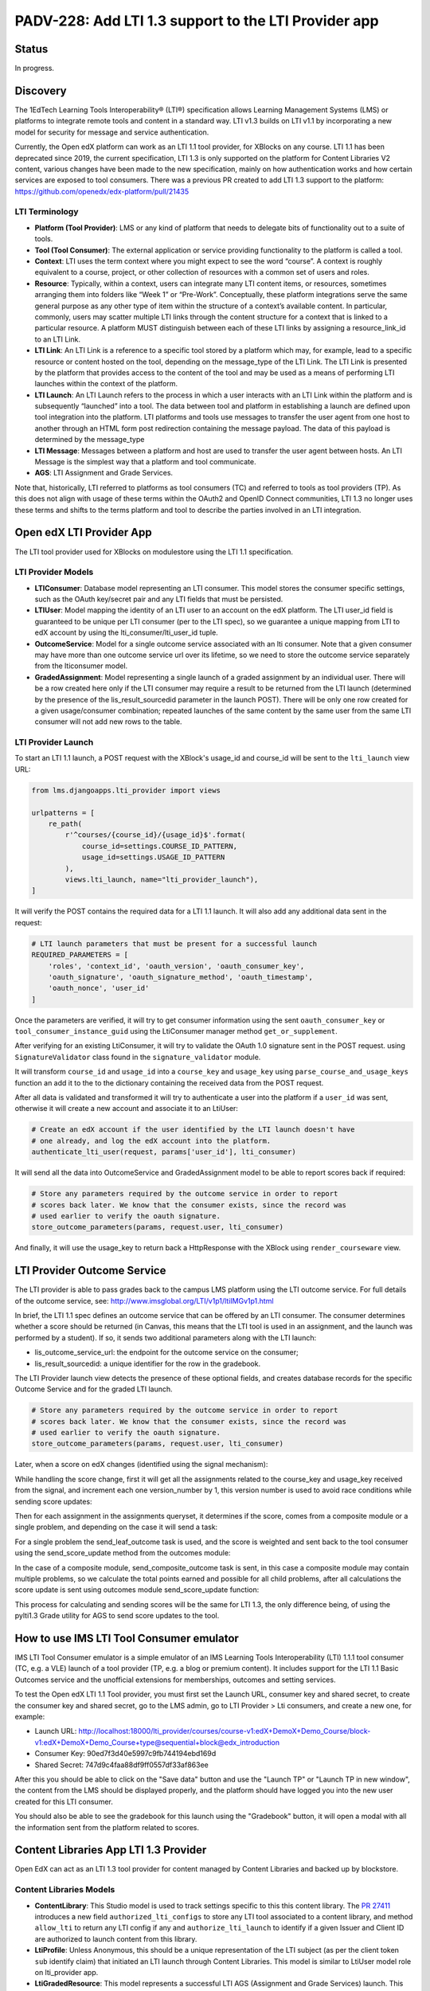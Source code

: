 PADV-228: Add LTI 1.3 support to the LTI Provider app
=====================================================

Status
------

In progress.

Discovery
---------

The 1EdTech Learning Tools Interoperability® (LTI®) specification allows
Learning Management Systems (LMS) or platforms to integrate remote tools
and content in a standard way. LTI v1.3 builds on LTI v1.1 by
incorporating a new model for security for message and service
authentication.

Currently, the Open edX platform can work as an LTI 1.1 tool provider,
for XBlocks on any course. LTI 1.1 has been deprecated since 2019,
the current specification, LTI 1.3 is only supported on the platform
for Content Libraries V2 content, various changes have been made to the new
specification, mainly on how authentication works and how certain services
are exposed to tool consumers. There was a previous PR created to add LTI 1.3
support to the platform: https://github.com/openedx/edx-platform/pull/21435

LTI Terminology
~~~~~~~~~~~~~~~

-  **Platform (Tool Provider)**: LMS or any kind of platform that needs
   to delegate bits of functionality out to a suite of tools.
-  **Tool (Tool Consumer)**: The external application or service
   providing functionality to the platform is called a tool.
-  **Context**: LTI uses the term context where you might expect to see
   the word “course”. A context is roughly equivalent to a course,
   project, or other collection of resources with a common set of users
   and roles.
-  **Resource**: Typically, within a context, users can integrate many
   LTI content items, or resources, sometimes arranging them into
   folders like “Week 1” or “Pre-Work”. Conceptually, these platform
   integrations serve the same general purpose as any other type of item
   within the structure of a context’s available content. In particular,
   commonly, users may scatter multiple LTI links through the content
   structure for a context that is linked to a particular resource. A
   platform MUST distinguish between each of these LTI links by
   assigning a resource_link_id to an LTI Link.
-  **LTI Link**: An LTI Link is a reference to a specific tool stored by
   a platform which may, for example, lead to a specific resource or
   content hosted on the tool, depending on the message_type of the LTI
   Link. The LTI Link is presented by the platform that provides access
   to the content of the tool and may be used as a means of performing
   LTI launches within the context of the platform.
-  **LTI Launch**: An LTI Launch refers to the process in which a user
   interacts with an LTI Link within the platform and is subsequently
   “launched” into a tool. The data between tool and platform in
   establishing a launch are defined upon tool integration into the
   platform. LTI platforms and tools use messages to transfer the user
   agent from one host to another through an HTML form post redirection
   containing the message payload. The data of this payload is
   determined by the message_type
-  **LTI Message**: Messages between a platform and host are used to
   transfer the user agent between hosts. An LTI Message is the simplest
   way that a platform and tool communicate.
-  **AGS**: LTI Assignment and Grade Services.

Note that, historically, LTI referred to platforms as tool consumers
(TC) and referred to tools as tool providers (TP). As this does not
align with usage of these terms within the OAuth2 and OpenID Connect
communities, LTI 1.3 no longer uses these terms and shifts to the terms
platform and tool to describe the parties involved in an LTI
integration.

Open edX LTI Provider App
-------------------------

The LTI tool provider used for XBlocks on modulestore using the LTI 1.1
specification.

LTI Provider Models
~~~~~~~~~~~~~~~~~~~

-  **LTIConsumer**: Database model representing an LTI consumer. This
   model stores the consumer specific settings, such as the OAuth
   key/secret pair and any LTI fields that must be persisted.
-  **LTIUser**: Model mapping the identity of an LTI user to an account
   on the edX platform. The LTI user_id field is guaranteed to be unique
   per LTI consumer (per to the LTI spec), so we guarantee a unique
   mapping from LTI to edX account by using the lti_consumer/lti_user_id
   tuple.
-  **OutcomeService**: Model for a single outcome service associated
   with an lti consumer. Note that a given consumer may have more than
   one outcome service url over its lifetime, so we need to store the
   outcome service separately from the lticonsumer model.
-  **GradedAssignment**: Model representing a single launch of a graded
   assignment by an individual user. There will be a row created here
   only if the LTI consumer may require a result to be returned from the
   LTI launch (determined by the presence of the lis_result_sourcedid
   parameter in the launch POST). There will be only one row created for
   a given usage/consumer combination; repeated launches of the same
   content by the same user from the same LTI consumer will not add new
   rows to the table.

LTI Provider Launch
~~~~~~~~~~~~~~~~~~~

To start an LTI 1.1 launch, a POST request with the XBlock's usage_id and
course_id will be sent to the ``lti_launch`` view URL:

.. code:: python

   from lms.djangoapps.lti_provider import views

   urlpatterns = [
       re_path(
           r'^courses/{course_id}/{usage_id}$'.format(
               course_id=settings.COURSE_ID_PATTERN,
               usage_id=settings.USAGE_ID_PATTERN
           ),
           views.lti_launch, name="lti_provider_launch"),
   ]

It will verify the POST contains the required data for a LTI 1.1 launch.
It will also add any additional data sent in the request:

.. code:: python

   # LTI launch parameters that must be present for a successful launch
   REQUIRED_PARAMETERS = [
       'roles', 'context_id', 'oauth_version', 'oauth_consumer_key',
       'oauth_signature', 'oauth_signature_method', 'oauth_timestamp',
       'oauth_nonce', 'user_id'
   ]

Once the parameters are verified, it will try to get consumer
information using the sent ``oauth_consumer_key`` or
``tool_consumer_instance_guid`` using the LtiConsumer manager method
``get_or_supplement``.

After verifying for an existing LtiConsumer, it will try to validate the
OAuth 1.0 signature sent in the POST request. using
``SignatureValidator`` class found in the ``signature_validator``
module.

It will transform ``course_id`` and ``usage_id`` into a ``course_key``
and ``usage_key`` using ``parse_course_and_usage_keys`` function an add
it to the to the dictionary containing the received data from the POST
request.

After all data is validated and transformed it will try to authenticate
a user into the platform if a ``user_id`` was sent, otherwise it will
create a new account and associate it to an LtiUser:

.. code:: python

   # Create an edX account if the user identified by the LTI launch doesn't have
   # one already, and log the edX account into the platform.
   authenticate_lti_user(request, params['user_id'], lti_consumer)

It will send all the data into OutcomeService and GradedAssignment model
to be able to report scores back if required:

.. code:: python

   # Store any parameters required by the outcome service in order to report
   # scores back later. We know that the consumer exists, since the record was
   # used earlier to verify the oauth signature.
   store_outcome_parameters(params, request.user, lti_consumer)

And finally, it will use the usage_key to return back a HttpResponse
with the XBlock using ``render_courseware`` view.

LTI Provider Outcome Service
---------------------------

The LTI provider is able to pass grades back to the campus LMS platform
using the LTI outcome service. For full details of the outcome service, see:
http://www.imsglobal.org/LTI/v1p1/ltiIMGv1p1.html

In brief, the LTI 1.1 spec defines an outcome service that can be offered
by an LTI consumer. The consumer determines whether a score should be
returned (in Canvas, this means that the LTI tool is used in an assignment,
and the launch was performed by a student). If so, it sends two additional
parameters along with the LTI launch:

- lis_outcome_service_url: the endpoint for the outcome service on the consumer;
- lis_result_sourcedid: a unique identifier for the row in the gradebook.

The LTI Provider launch view detects the presence of these optional fields,
and creates database records for the specific Outcome Service and for the
graded LTI launch.

.. code:: python

   # Store any parameters required by the outcome service in order to report
   # scores back later. We know that the consumer exists, since the record was
   # used earlier to verify the oauth signature.
   store_outcome_parameters(params, request.user, lti_consumer)

.. code:: python
   # Create a record of the outcome service if necessary
   outcomes, __ = OutcomeService.objects.get_or_create(
      lis_outcome_service_url=result_service,
      lti_consumer=lti_consumer
   )

   GradedAssignment.objects.get_or_create(
      lis_result_sourcedid=result_id,
      course_key=course_key,
      usage_key=usage_key,
      user=user,
      outcome_service=outcomes
   )

Later, when a score on edX changes (identified using the signal mechanism):

.. code:: python
   @receiver(grades_signals.PROBLEM_WEIGHTED_SCORE_CHANGED)
   def score_changed_handler(sender, **kwargs):  # pylint: disable=unused-argument
      """
      Consume signals that indicate score changes. See the definition of
      PROBLEM_WEIGHTED_SCORE_CHANGED for a description of the signal.
      """

While handling the score change, first it will get all the assignments related
to the course_key and usage_key received from the signal, and increment each one
version_number by 1, this version number is used to avoid race conditions
while sending score updates:

.. code:: python
   # Get all assignments involving the current problem for which the campus LMS
   # is expecting a grade. There may be many possible graded assignments, if
   # a problem has been added several times to a course at different
   # granularities (such as the unit or the vertical).
   assignments = outcomes.get_assignments_for_problem(
      problem_descriptor, user_id, course_key
   )

Then for each assignment in the assignments queryset, it determines if the
score, comes from a composite module or a single problem, and depending on the
case it will send a task:

.. code:: python
   for assignment in assignments:
      if assignment.usage_key == usage_key:
            send_leaf_outcome.delay(
               assignment.id, points_earned, points_possible
            )
      else:
            send_composite_outcome.apply_async(
               (user_id, course_id, assignment.id, assignment.version_number),
               countdown=settings.LTI_AGGREGATE_SCORE_PASSBACK_DELAY
            )

For a single problem the send_leaf_outcome task is used, and the score is
weighted and sent back to the tool consumer using the send_score_update
method from the outcomes module:

.. code:: python
   @CELERY_APP.task
   def send_leaf_outcome(assignment_id, points_earned, points_possible):
      """
      Calculate and transmit the score for a single problem. This method assumes
      that the individual problem was the source of a score update, and so it
      directly takes the points earned and possible values. As such it does not
      have to calculate the scores for the course, making this method far faster
      than send_outcome_for_composite_assignment.
      """
      assignment = GradedAssignment.objects.get(id=assignment_id)
      if points_possible == 0:
         weighted_score = 0
      else:
         weighted_score = float(points_earned) / float(points_possible)
      outcomes.send_score_update(assignment, weighted_score)

In the case of a composite module, send_composite_outcome task is sent,
in this case a composite module may contain multiple problems,
so we calculate the total points earned and possible for all child problems,
after all calculations the score update is sent using outcomes module
send_score_update function:

.. code:: python
   @CELERY_APP.task(name='lms.djangoapps.lti_provider.tasks.send_composite_outcome')
   def send_composite_outcome(user_id, course_id, assignment_id, version):
      """
      Calculate and transmit the score for a composite module (such as a
      vertical).

      A composite module may contain multiple problems, so we need to
      calculate the total points earned and possible for all child problems. This
      requires calculating the scores for the whole course, which is an expensive
      operation.

      Callers should be aware that the score calculation code accesses the latest
      scores from the database. This can lead to a race condition between a view
      that updates a user's score and the calculation of the grade. If the Celery
      task attempts to read the score from the database before the view exits (and
      its transaction is committed), it will see a stale value. Care should be
      taken that this task is not triggered until the view exits.

      The GradedAssignment model has a version_number field that is incremented
      whenever the score is updated. It is used by this method for two purposes.
      First, it allows the task to exit if it detects that it has been superseded
      by another task that will transmit the score for the same assignment.
      Second, it prevents a race condition where two tasks calculate different
      scores for a single assignment, and may potentially update the campus LMS
      in the wrong order.
      """
      ...
      outcomes.send_score_update(assignment, weighted_score)

This process for calculating and sending scores will be the same for LTI 1.3,
the only difference being, of using the pylti1.3 Grade utility for AGS to send
score updates to the tool.

How to use IMS LTI Tool Consumer emulator
-----------------------------------------

IMS LTI Tool Consumer emulator is a simple emulator of an
IMS Learning Tools Interoperability (LTI) 1.1.1 tool consumer (TC, e.g. a VLE)
launch of a tool provider (TP, e.g. a blog or premium content). It includes support
for the LTI 1.1 Basic Outcomes service and the unofficial extensions for memberships,
outcomes and setting services.

To test the Open edX LTI 1.1 Tool provider, you must first set the Launch URL,
consumer key and shared secret, to create the consumer key and shared secret,
go to the LMS admin, go to LTI Provider > Lti consumers, and create a new one, for example:

- Launch URL: http://localhost:18000/lti_provider/courses/course-v1:edX+DemoX+Demo_Course/block-v1:edX+DemoX+Demo_Course+type@sequential+block@edx_introduction
- Consumer Key: 90ed7f3d40e5997c9fb744194ebd169d
- Shared Secret: 747d9c4faa88df9ff0557df33af863ee

After this you should be able to click on the "Save data" button and use
the "Launch TP" or "Launch TP in new window", the content from the LMS
should be displayed properly, and the platform should have logged you
into the new user created for this LTI consumer.

You should also be able to see the gradebook for this launch using the
"Gradebook" button, it will open a modal with all the information sent
from the platform related to scores.

Content Libraries App LTI 1.3 Provider
--------------------------------------

Open EdX can act as an LTI 1.3 tool provider for content managed by
Content Libraries and backed up by blockstore.

Content Libraries Models
~~~~~~~~~~~~~~~~~~~~~~~~

-  **ContentLibrary**: This Studio model is used to track settings
   specific to this this content library. The `PR
   27411 <https://github.com/openedx/edx-platform/pull/27411/>`__
   introduces a new field ``authorized_lti_configs`` to store any LTI
   tool associated to a content library, and method ``allow_lti`` to
   return any LTI config if any and ``authorize_lti_launch`` to identify
   if a given Issuer and Client ID are authorized to launch content from
   this library.
-  **LtiProfile**: Unless Anonymous, this should be a unique
   representation of the LTI subject (as per the client token ``sub``
   identify claim) that initiated an LTI launch through Content
   Libraries. This model is similar to LtiUser model role on
   lti_provider app.
-  **LtiGradedResource**: This model represents a successful LTI AGS
   (Assignment and Grade Services) launch. This model links the profile
   that launched the resource with the resource itself, allowing
   identification of the link through its blockstore usage key string
   and LtiProfile. This model includes a method to send messages back
   with updated scores, is uses pylti1.3 grade module for this.

Relationship with LMS’s ``lti_provider`` models
~~~~~~~~~~~~~~~~~~~~~~~~~~~~~~~~~~~~~~~~~~~~~~~

The data model above is similar to the one provided by the current LTI
1.1 implementation for modulestore and courseware content. But, Content
Libraries is orthogonal. Its use-case is to offer standalone, embedded
content from a specific backend (blockstore). As such, it decouples from
LTI 1.1. and the logic assume no relationship or impact across the two
applications. The same reasoning applies to steps beyond the data model,
such as at the XBlock runtime, authentication, and score handling, etc.

Content Libraries LTI 1.3 Launch
~~~~~~~~~~~~~~~~~~~~~~~~~~~~~~~~

In order to execute a launch, first the content library and LTI tool
must be setup on both the platform and the tools (Example: Canvas LMS).
you can follow the instructions in the PR
`27411 <https://github.com/openedx/edx-platform/pull/27411>`__ on how to
setup the content library and tool for an example.

LTI 1.3 uses a modified version of the OpenId Connect third party
initiate login flow. This means that to do an LTI 1.3 launch, you must
first receive a login initialization request and return to the platform,
the tool will initialize the login request by sending an GET or POST
request to LtiToolLoginView, this will receive the target_link_uri
previously setup on the tool and redirect to the launch view.

.. code:: python

   LAUNCH_URI_PARAMETER = 'target_link_uri'

   def get(self, request):
       return self.post(request)

   def post(self, request):
       """Initialize 3rd-party login requests to redirect."""
       oidc_login = DjangoOIDCLogin(
           self.request,
           self.lti_tool_config,
           launch_data_storage=self.lti_tool_storage)
       launch_url = (self.request.POST.get(self.LAUNCH_URI_PARAMETER)
                       or self.request.GET.get(self.LAUNCH_URI_PARAMETER))
       try:
           return oidc_login.redirect(launch_url)
       except OIDCException as exc:
           # Relying on downstream error messages, attempt to sanitize it up
           # for customer facing errors.
           log.error('LTI OIDC login failed: %s', exc)
           return HttpResponseBadRequest('Invalid LTI login request.')

On the redirected LtiToolLaunchView POST request, a launch message
object will be created using DjangoMessageLaunch from pylti1.3 library,
then the ``id`` parameter from the request will be used with
LibraryUsageLocatorV2 to retrieve the usage key of the content
requested, and also use that usage key to check is the current issuer
and authorization server are authorized to launch the content using the
``authorize_lti_launch`` function.

.. code:: python

   try:
       self.launch_message = self.get_launch_message()
   except LtiException as exc:
       log.exception('LTI 1.3: Tool launch failed: %s', exc)
       return self._bad_request_response()

   log.info("LTI 1.3: Launch message body: %s",
               json.dumps(self.launch_data))

   # Parse content key.

   usage_key_str = request.GET.get('id')
   if not usage_key_str:
       return self._bad_request_response()
   usage_key = LibraryUsageLocatorV2.from_string(usage_key_str)
   log.info('LTI 1.3: Launch block: id=%s', usage_key)

   # Authenticate the launch and setup LTI profiles.

   if not self._authenticate_and_login(usage_key):
       return self._bad_request_response()

``authorize_lti_launch`` function will get or create a new LtiProfile
and authenticate the user to the LMS platform, it will also verify the
current user permissions to the requested content:

.. code:: python

   LtiProfile.objects.get_or_create_from_claims(
       iss=self.launch_data['iss'],
       aud=self.launch_data['aud'],
       sub=self.launch_data['sub'])
   edx_user = authenticate(
       self.request,
       iss=self.launch_data['iss'],
       aud=self.launch_data['aud'],
       sub=self.launch_data['sub'])

After all request information has been processed, the view will load the
requested block, also setup the signal handler for AGS, and generating
the required context data that will be sent with the view response:

.. code:: python

   # Get the block.

   self.block = xblock_api.load_block(
       usage_key,
       user=self.request.user)

   # Handle Assignment and Grade Service request.

   self.handle_ags()

   # Render context and response.
   context = self.get_context_data()
   return self.render_to_response(context)

``handle_ags`` will check that the launch message has access to AGS
services, validate the AGS launch data and create a new
LtiGradedResource to track the grades of this resource launch.

Content Libraries LTI 1.3 AGS
-----------------------------

The receiver ``score_changed_handler`` on
``openedx/core/djangoapps/content_libraries/signal_handlers.py``, will
catch the signal PROBLEM_WEIGHTED_SCORE_CHANGED from
``lms.djangoapps.grades.api``, this will send a request to the LTI
platform to update the assignment score using the method
``update_score`` of the LtiGradedResource associated to the ``usage_id``
received from the signal.

.. code:: python

   try:
       usage_key = LibraryUsageLocatorV2.from_string(usage_id)
   except InvalidKeyError:
       log.debug("LTI 1.3: Score Signal: Not a content libraries v2 usage key, "
                   "ignoring: usage_id=%s", usage_id)
       return
   try:
       resource = LtiGradedResource.objects.get_from_user_id(
           user_id, usage_key=usage_key
       )
   except LtiGradedResource.DoesNotExist:
       log.debug("LTI 1.3: Score Signal: Unknown resource, ignoring: kwargs=%s",
                   kwargs)
   else:
       resource.update_score(weighted_earned, weighted_possible, modified)
       log.info("LTI 1.3: Score Signal: Grade upgraded: resource; %s",
                   resource)

The updated score will be sent with a message launch using pylti1.3
DjangoMessageLaunch, by sending a pylti1.3 Grade object to the
``put_grade`` method.

LTI 1.3 Support Roadmap
-----------------------

-  Add new settings to enable LTI 1.3 platform tool. (Ex:
   https://github.com/openedx/edx-platform/blob/bfe6494e9d71f42513885b83afae2664cc52a4cc/lms/envs/production.py#L799)
-  Add model to relate LTI 1.3 subjects to platform users. (Ex:
   https://github.com/openedx/edx-platform/pull/27411/files#diff-36022deef8607c7a4647c8f2620b4d9ed283d5b41077e966bfd097585e0ebe7cR314).
-  Add model to store LTI 1.3 graded resources. (Ex:
   https://github.com/openedx/edx-platform/pull/27411/files#diff-36022deef8607c7a4647c8f2620b4d9ed283d5b41077e966bfd097585e0ebe7cR434).
-  Add ModelBackend to authenticate LTI launches using iss, aud, sub, claims. (Ex: https://github.com/openedx/edx-platform/pull/27411/files/#diff-de507716bf580a04015b1aacdd87eba1792cda2be79773bd7bdf63ab753cb9adR19).
-  Add view for LTI 1.3 third-party Initiated OpenID login. (Ex:
   https://github.com/openedx/edx-platform/pull/27411/files#diff-aee1ed7cd71a9cbd5d28d029e3589f4391e7ecc0259178a20a48cbb4f752aea5R849).
-  Add view for LTI 1.3 launch. (Ex:
   https://github.com/openedx/edx-platform/pull/27411/files#diff-aee1ed7cd71a9cbd5d28d029e3589f4391e7ecc0259178a20a48cbb4f752aea5R883).
      - Parse data from launch message.
      - Parse requested resource (Example: usage_id, course_id, etc).
      - Get or create subject related model instance from iss, aud, sub claims.
      - Authenticate user using subject related model.
      - Verify permissions to render resource.(We could add a signal here to verify extra permissions from other apps, Example: Licensing).
      - Verify message contains AGS service.
      - Validate AGS lineitem and score. (Example: https://github.com/openedx/edx-platform/pull/27411/files/#diff-aee1ed7cd71a9cbd5d28d029e3589f4391e7ecc0259178a20a48cbb4f752aea5R1030).
      - Upsert graded resource from launch (Example: https://github.com/openedx/edx-platform/pull/27411/files/#diff-aee1ed7cd71a9cbd5d28d029e3589f4391e7ecc0259178a20a48cbb4f752aea5R1053).
-  Add logic to get or automatically create LTI users for LTI launches.
   (Ex:
   https://github.com/openedx/edx-platform/pull/27411/files#diff-36022deef8607c7a4647c8f2620b4d9ed283d5b41077e966bfd097585e0ebe7cR374,
   https://github.com/openedx/edx-platform/blob/bfe6494e9d71f42513885b83afae2664cc52a4cc/lms/djangoapps/lti_provider/users.py#L47)
-  Add or modify PROBLEM_WEIGHTED_SCORE_CHANGED receiver to update
   graded resources scores. (Ex:
   https://github.com/openedx/edx-platform/blob/master/lms/djangoapps/lti_provider/signals.py#L40).
      - Get related graded resource from data received.
      - Get all assignments related
      - Increment version value of each assignment
      - Determine each assignment type and send corresponding task (composite module, or single problem).
      - Send task to update score for each assignment by sending message back to platform related to resource. (Example: https://github.com/openedx/edx-platform/pull/27411/files#diff-36022deef8607c7a4647c8f2620b4d9ed283d5b41077e966bfd097585e0ebe7cR480)

Approach A: Create new app
~~~~~~~~~~~~~~~~~~~~~~~~~~

This approach would be similar to the proposed on the `PR
21435 <https://github.com/openedx/edx-platform/pull/21435>`__). We will
create a new app (Example: lti1p3_tool), and integrate all logic related
to LTI 1.3 separated from the existing lti_provider app.

Approach B: Refactor lti_provider app
~~~~~~~~~~~~~~~~~~~~~~~~~~~~~~~~~~~~~

We could refactor the existing lti_provider. With this approach we could
separate the logic of each specification per folder, and keep utilities
that are used on both specifications on the base folder of the app, here
is an example of the folder structure:

.. code:: bash

   .
   ├── __init__.py
   ├── apps.py
   ├── admin.py
   ├── tasks.py
   ├── urls.py
   ├── management
   │   ├── commands
   │   │   ├── __init__.py
   │   │   └── ...
   ├── migrations
   │   ├── __init__.py
   │   └── ...
   ├── models.py
   │   ├── __init__.py # LtiUser and GradedAssignment model could be store here
   │   ├── 1p1 # Create LtiUser1p1 using multi table inheritance with LtiUser
   │   └── 1p3 # Create LtiUser1p3 using multi table inheritance with LtiUser
   ├── utils
   │   ├── __init__.py
   │   ├── users.py
   │   ├── 1p3 # Store utilities for 1.3 specification
   │   └── 1p1 # Store utilities for 1.1 specification
   │       ├── __init__.py
   │       ├── signature_validator.py
   │       └── outcomes.py
   ├── signals.py # Use score_changed_handler for both specifications
   └── views.py
       ├── __init__.py
       ├── 1p1 # Define LTI 1.1 views here
       └── 1p3 # Define LTI 1.3 views here

LTI 1.3 Open edX community discussion
-------------------------------------

-  Deep dive into LTI 1.3 in the Open edX platform:
   https://openedx.org/video/deep-dive-into-lti-1-3-in-the-open-edx-platform/
-  LTI 1.3 and LTI Advantage:
   https://discuss.openedx.org/t/lti-1-3-and-lti-advantage/5672
-  LTI Provider in Nutmeg and future releases?:
   https://discuss.openedx.org/t/lti-provider-in-nutmeg-and-future-releases/8330/14
-  A question about LTI provider support in Open edX:
   https://discuss.openedx.org/t/a-question-about-lti-provider-support-in-open-edx/4866/2
-  Open edX Slack LTI channel:
   https://openedx.slack.com/archives/C0GR05YC

References
----------

1.  Using Open edX as an LTI Tool Provider:
    https://edx.readthedocs.io/projects/open-edx-building-and-running-a-course/en/latest/course_features/lti/index.html
2.  LTI Standard:
    https://www.imsglobal.org/activity/learning-tools-interoperability
3.  LTI 1.1 Implementation Guide:
    https://www.imsglobal.org/specs/ltiv1p1/implementation-guide
4.  LTI 1.3 Implementation Guide:
    https://www.imsglobal.org/spec/lti/v1p3/impl/
5.  LTI 1.3 Migration Guide:
    https://www.imsglobal.org/spec/lti/v1p3/migr#lti-migration-guide
6.  1EdTech Security Framework 1.0:
    https://www.imsglobal.org/spec/security/v1p0/
7.  LTI Assignment and Grade Services Specification 2.0:
    https://www.imsglobal.org/spec/lti-ags/v2p0/
8.  LTI 1.3 Advantage Tool implementation in Python:
    https://github.com/dmitry-viskov/pylti1.3
9.  Open edX LTI Provider Tool:
    https://edx.readthedocs.io/projects/open-edx-building-and-running-a-course/en/latest/course_features/lti/index.html
10. LTI Xblock Consumer: https://github.com/openedx/xblock-lti-consumer
11. Previous LTI 1.3 PR:
    https://github.com/openedx/edx-platform/pull/21435
12. Content Libraries V2 LTI 1.3 Tool:
    https://github.com/openedx/edx-platform/pull/27411
13. Content Libraries V2 LTI 1.3 Tool ADR:
    https://github.com/openedx/edx-platform/pull/27089/files
